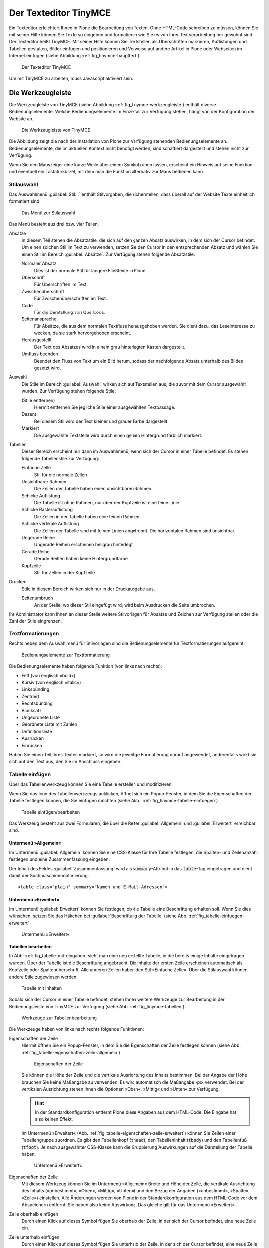 .. _sec_tinymce:

======================
Der Texteditor TinyMCE
======================

Ein Texteditor erleichtert Ihnen in Plone die Bearbeitung von
Texten. Ohne HTML-Code schreiben zu müssen, können Sie mit seiner
Hilfe können Sie Texte so eingeben und formatieren wie Sie es von
Ihrer Textverarbeitung her gewohnt sind. Der Texteditor heißt
TinyMCE. Mit seiner Hilfe können Sie Textstellen als Überschriften
markieren, Auflistungen und Tabellen gestalten, Bilder einfügen und
positionieren und Verweise auf andere Artikel in Plone oder Webseiten
im Internet einfügen (siehe Abbildung :ref:`fig_tinymce-haupttext`).
 
.. _fig_tinymce-haupttext:

.. figure:: ../images/tinymce-haupttext.*
   :width: 100%
   :alt: Der Haupttext eines Artikel im Bearbeitungsmodus mit dem
   	 Texteditor TinyMCE

   Der Texteditor TinyMCE

Um mit TinyMCE zu arbeiten, muss Javascript aktiviert sein.

.. _sec_tinymce-werkzeugleiste:

Die Werkzeugleiste
==================

Die Werkzeugleiste von TinyMCE (siehe Abbildung
:ref:`fig_tinymce-werkzeugleiste`) enthält diverse
Bedienungselemente. Welche Bedienungselemente im Einzelfall zur
Verfügung stehen, hängt von der Konfiguration der Website ab.

.. _fig_tinymce-werkzeugleiste:

.. figure:: ../images/tinymce-werkzeugleiste.*
   :width: 100%
   :alt: Die Werkzeugleiste von TinyMCE

   Die Werkzeugleiste von TinyMCE

Die Abbildung zeigt die nach der Installation von Plone zur Verfügung
stehenden Bedienungselemente an. Bedienungselemente, die im aktuellen
Kontext nicht benötigt werden, sind schattiert dargestellt und stehen
nicht zur Verfügung. 

Wenn Sie den Mauszeiger eine kurze Weile über einem Symbol ruhen
lassen, erscheint ein Hinweis auf seine Funktion und eventuell ein
Tastaturkürzel, mit dem man die Funktion alternativ zur Maus bedienen
kann.

Stilauswahl
-----------

Das Auswahlmenü :guilabel:`Stil…` enthält Stilvorgaben, die
sicherstellen, dass überall auf der Website Texte einheitlich
formatiert sind. 

.. _fig_tinymce-stilauswahl:

.. figure:: ../images/tinymce-stilauswahl.*
   :width: 100%
   :alt: Das Auswahlmenü für die Stile

   Das Menü zur Stilauswahl

Das Menü besteht aus drei bzw. vier Teilen. 

Absätze 
   In diesem Teil stehen die Absatzstile, die sich auf den ganzen
   Absatz auswirken, in dem sich der Cursor befindet. Um einen solchen
   Stil im Text zu verwenden, setzen Sie den Cursor in den
   entsprechenden Absatz und wählen Sie einen Stil im Bereich
   :guilabel:`Absätze`. Zur Verfügung stehen folgende Absatzstile:
   
   Normaler Absatz
      Dies ist der normale Stil für längere Fließtexte in Plone.

   Überschrift
      Für Überschriften im Text.

   Zwischenüberschrift
      Für Zwischenüberschriften im Text.

   Code
      Für die Darstellung von Quellcode.

   Seitenansprache
      Für Absätze, die aus dem normalen Textfluss herausgehoben
      werden. Sie dient dazu, das Leseinteresse zu wecken,
      da sie stark hervorgehoben erscheint.

   Herausgestellt
      Der Text des Absatzes wird in einem grau hinterlegten Kasten
      dargestellt. 

   Umfluss beenden 
      Beendet den Fluss von Text um ein Bild herum, sodass der
      nachfolgende Absatz unterhalb des Bildes gesetzt wird.

Auswahl
   Die Stile im Bereich :guilabel:`Auswahl` wirken sich auf
   Textstellen aus, die zuvor mit dem Cursor ausgewählt wurden. Zur
   Verfügung stehen folgende Stile:

   (Stile entfernen)
      Hiermit entfernen Sie jegliche Stile einer ausgewählten
      Textpassage. 

   Dezent
      Bei diesem Stil wird der Text kleiner und grauer Farbe
      dargestellt. 

   Markiert
      Die ausgewählte Textstelle wird durch einen gelben Hintergrund
      farblich markiert.

Tabellen
   Dieser Bereich erscheint nur dann im Auswahlmenü, wenn sich der
   Cursor in einer Tabelle befindet. Es stehen folgende Tabellenstile
   zur Verfügung:

   Einfache Zelle
      Stil für die normale Zellen

   Unsichtbarer Rahmen
      Die Zellen der Tabelle haben einen unsichtbaren Rahmen.

   Schicke Auflistung
      Die Tabelle ist ohne Rahmen, nur über der Kopfzeile ist eine
      feine Linie.

   Schicke Rasterauflistung
      Die Zellen in der Tabelle haben eine feinen Rahmen.

   Schicke vertikale Auflistung
      Die Zeilen der Tabelle sind mit feinen Linien abgetrennt. Die
      horizontalen Rahmen sind unsichtbar.

   Ungerade Reihe
      Ungerade Reihen erscheinen hellgrau hinterlegt

   Gerade Reihe
      Gerade Reihen haben keine Hintergrundfarbe

   Kopfzeile
      Stil für Zellen in der Kopfzeile

Drucken
   Stile in diesem Bereich wirken sich nur in der Druckausgabe aus. 

   Seitenumbruch
      An der Stelle, wo dieser Stil eingefügt wird, wird beim
      Ausdrucken die Seite umbrochen.

Ihr Administrator kann Ihnen an dieser Stelle weitere Stilvorlagen für Absätze
und Zeichen zur Verfügung stellen oder die Zahl der Stile eingrenzen.

Textformatierungen
------------------

Rechts neben dem Auswahlmenü für Stilvorlagen sind die
Bedienungselemente für Textformatierungen aufgereiht.

.. _fig_tinymce-textformatierungen:

.. figure:: ../images/tinymce-textformatierungen.*
   :width: 100%
   :alt: Die Bedienungselemente zur Textformatierung

   Bedienungselemente zur Textformatierung


Die Bedienungselemente haben folgende Funktion (von links nach
rechts):

* Fett (von englisch »bold«)

* Kursiv (von englisch »italic«)

* Linksbünding

* Zentriert

* Rechtsbünding

* Blocksatz

* Ungeordnete Liste

* Geordnete Liste mit Zahlen

* Definitionsliste

* Ausrücken

* Einrücken

Haben Sie einen Teil Ihres Textes markiert, so wird die jeweilige
Formatierung darauf angewendet, anderenfalls wirkt sie sich auf den Text aus,
den Sie im Anschluss eingeben.

Tabelle einfügen
----------------

Über das Tabellenwerkzeug können Sie eine Tabelle erstellen und
modifizieren.

.. image:: ../images/tinymce-tabelle.*

Wenn Sie das Icon des Tabellenwerkzeugs anklicken, öffnet sich ein
Popup-Fenster, in dem Sie die Eigenschaften der Tabelle festlegen
können, die Sie einfügen möchten (siehe Abb.:
:ref:`fig_tinymce-tabelle-einfuegen`)

.. _fig_tinymce-tabelle-einfuegen:

.. figure::
   ../images/tabelle-einfuegen.*
   :width: 100%
   :alt: Popup-Fenster zum Einfügen einer Tabelle

   Tabelle einfügen/bearbeiten

Das Werkzeug besteht aus zwei Formularen, die über die Reiter
:guilabel:`Allgemein` und :guilabel:`Erweitert` erreichbar sind.

Untermenü »Allgemein«
~~~~~~~~~~~~~~~~~~~~~

Im Untermenü :guilabel:`Allgemein` können Sie eine CSS-Klasse für Ihre
Tabelle festlegen, die Spalten- und Zeilenanzahl festlegen und eine
Zusammenfassung eingeben.

Der Inhalt des Feldes :guilabel:`Zusammenfassung` wird als
:code:`summary`-Attribut in das :code:`table`-Tag eingetragen und
dient damit der Suchmaschinenoptimierung. ::

  <table class="plain" summary="Namen und E-Mail-Adressen">


Untermenü »Erweitert«
~~~~~~~~~~~~~~~~~~~~~

Im Untermenü :guilabel:`Erweitert` können Sie festlegen, ob die
Tabelle eine Beschriftung erhalten soll. Wenn Sie dies wünschen,
setzen Sie das Häkchen bei :guilabel:`Beschriftung der Tabelle` (siehe
Abb. :ref:`fig_tabelle-einfuegen-erweitert`

.. _fig_tabelle-einfuegen-erweitert:

.. figure::
   ../images/tabelle-einfuegen-erweitert.*
   :width: 100%
   :alt: Das Untermenü »Erweitert«

   Untermenü »Erweitert«

Tabellen bearbeiten
~~~~~~~~~~~~~~~~~~~

In Abb. :ref:`fig_tabelle-mit-eingaben` sieht man eine neu erstellte
Tabelle, in die bereits einige Inhalte eingetragen wurden. Über der
Tabelle ist die Beschriftung angebracht. Die Inhalte der ersten Zeile
erscheinen automatisch als Kopfzeile oder Spaltenüberschrift. Alle
anderen Zellen haben den Stil »Einfache Zelle«. Über die Stilauswahl
können andere Stile zugewiesen werden.

.. _fig_tabelle-mit-eingaben:

.. figure::
   ../images/tabelle-mit-eingaben.*
   :width: 70%
   :alt: Neu erstellte Tabelle mit einigen Inhalten

   Tabelle mit Inhalten
   

Sobald sich der Cursor in einer Tabelle befindet, stehen Ihnen weitere
Werkzeuge zur Bearbeitung in der Bedienungsleiste von TinyMCE zur
Verfügung (siehe Abb. :ref:`fig_tinymce-tabellen`). 

.. _fig_tinymce-tabellen:

.. figure::
   ../images/tinymce-tabellen.*
   :width: 100%
   :alt: Bedienungsliste für Tabellenbearbeitung

   Werkzeuge zur Tabellenbearbeitung

Die Werkzeuge haben von links nach rechts folgende Funktionen:

Eigenschaften der Zeile
  Hiermit öffnen Sie ein Popup-Fenster, in dem Sie die Eigenschaften
  der Zeile festlegen können (siehe
  Abb. :ref:`fig_tabelle-eigenschaften-zeile-allgemein`)

  .. _fig_tabelle-eigenschaften-zeile-allgemein:

  .. figure::
     ../images/tabelle-eigenschaften-zeile-allgemein.*
     :width: 100%
     :alt: Popup-Fenster, um Eigenschaften einer Tabellenzeile zu
  	   verändern

     Eigenschaften der Zeile
  
  Sie können die Höhe der Zeile und die vertikale
  Ausrichtung des Inhalts bestimmen. Bei der Angabe der Höhe brauchen
  Sie keine Maßangabe zu verwenden. Es wird automatisch die Maßangabe
  ›px‹ verwendet. Bei der vertikalen Ausrichtung stehen Ihnen die
  Optionen »Oben«, »Mittig« und »Unten« zur Verfügung. 

  .. hint::
     In der Standardkonfiguration entfernt Plone diese Angaben aus dem
     HTML-Code. Die Eingabe hat also keinen Effekt.

  Im Untermenü »Erweitert«
  (Abb. :ref:`fig_tabelle-eigenschaften-zeile-erweitert`) können Sie
  Zeilen einer Tabellengruppe zuordnen. Es gibt den Tabellenkopf
  (:code:`thead`), den Tabelleninhalt (:code:`tbody`) und den
  Tabellenfuß (:code:`tfoot`). Je nach ausgewählter CSS-Klasse kann
  die Gruppierung Auswirkungen auf die Darstellung der Tabelle haben.

  .. _fig_tabelle-eigenschaften-zeile-erweitert:

  .. figure::
     ../images/tabelle-eigenschaften-zeile-erweitert.*
     :width: 100%
     :alt: Untermenü zur Gruppierung von Zeilen

     Untermenü »Erweitert« 


Eigenschaften der Zelle
  Mit diesem Werkzeug können Sie im Untermenü »Allgemein« Breite und
  Höhe der Zelle, die vertikale Ausrichtung des Inhalts (»unbestimmt«,
  »Oben«, »Mittig«, »Unten«) und den Bezug der Angaben (»unbestimmt«,
  »Spalte«, »Zeile«) einstellen. Alle Änderungen werden von Plone in
  der Standardkonfiguration aus dem HTML-Code vor dem Abspeichern
  entfernt. Sie haben also keine Auswirkung. Das gleiche gilt für das
  Untermenü »Erweitert«.

Zeile oberhalb einfügen
  Durch einen Klick auf dieses Symbol fügen Sie oberhalb der Zeile, in
  der sich der Cursor befindet, eine neue Zeile ein.

Zeile unterhalb einfügen
  Durch einen Klick auf dieses Symbol fügen Sie unterhalb der Zeile,
  in der sich der Cursor befindet, eine neue Zeile ein.

Zeile löschen
  Durch einen Klick auf dieses Symbol löschen Sie die Zeile, in der
  sich der Cursor befindet.

Spalte links einfügen
  Durch einen Klick auf dieses Symbol fügen Sie links der Spalte, in
  der sich der Cursor befindet, eine neue Spalte ein.

Spalte rechts einfügen
  Durch einen Klick auf dieses Symbol fügen Sie rechts der Spalte, in
  der sich der Cursor befindet, eine neue Spalte ein.

Spalte löschen
  Durch einen Klick auf dieses Symbol löschen Sie die Spalte, in der
  sich der Cursor befindet.

Verbundene Zellen trennen 
 Wenn sich der Cursor in einer Zelle befindet, die durch das
  Verbinden von zwei oder mehreren Zellen entstanden ist, können Sie
  die verbundenen Zellen durch einen Klick auf dieses Symbol wieder
  auftrennen.

Zellen verbinden
  Wenn Sie in der Tabelle eine oder mehrere benachbarte Zellen
  ausgewählt haben, können Sie die Zellen durch einen Klick auf dieses
  Symbol miteinander verbinden (siehe
  Abb. :ref:`fig_tabelle-zwei-zellen-ausgewaehlt`) und Abb. :ref:`fig_tabelle-zwei-zellen-vereinigt`)

.. _fig_tabelle-zwei-zellen-ausgewaehlt:

.. figure::
   ../images/tabelle-zwei-zellen-ausgewaehlt.*
   :width: 50%
   :alt: Zwei Zellen in einer Tabelle ausgewählt

   Zwei ausgewählte Zellen

.. _fig_tabelle-zwei-zellen-vereinigt:

.. figure::
   ../images/tabelle-zwei-zellen-vereinigt.*
   :width: 50%
   :alt: Zwei Zellen wurden miteinander verbunden

   Zwei miteinander verbundene Zellen


Speichern
---------

Ganz links in der Werkzeugleiste können Sie über das Disketten-Icon
den bearbeiteten Text speichern, ohne den Editor zu verlassen. Sie
können damit bei größeren Änderungen zwischendurch Ihre Arbeit
sichern.

.. image:: ../images/tinymce-speichern.* 

HTML-Ansicht
------------

Über das HTML-Icon gelangen Sie in ein neues Bearbeitungsfenster, die
HTML-Ansicht.

.. image:: ../images/tinymce-html.*

In der HTML-Ansicht enthält das Bearbeitungsfenster anstelle des formatierten
Textes den von TinyMCE erzeugte HTML-Code (siehe Abbildung
:ref:`fig_tinymce-html-quellcode`)

.. _fig_tinymce-html-quellcode:

.. figure:: ../images/tinymce-html-quellcode.*
   :width: 100%
   :alt: Fenster, um HTML-Quellcode direkt zu bearbeiten

   HTML-Code direkt bearbeiten

Wenn das Häkchen bei :guilabel:`Automatischer Zeilenumbruch` gesetzt
ist, werden die Textzeilen zur besseren Lesbarkeit innerhalb der
Anzeige automatisch umbrochen.

Über :guilabel:`Aktualisieren` können Sie die Änderungen
übernehmen. Sie gelangen dadurch zurück zur formatierten Ansicht des
Textes, wo Sie wieder die normalen Textbearbeitungsfunktionen von
TinyMCE nutzen können.

Über :guilabel:`Abbrechen` verlassen Sie den HTML-Editor, ohne dass
Änderungen übernommen werden. 

Beachten Sie beim Bearbeiten von HTML-Code, dass nicht alle Sprachelemente
von HTML erlaubt sind. Das ist notwendig, um zu gewährleisten, dass Ihr Text
innerhalb einer Plone-Seite angezeigt werden kann, ohne dabei den Code der
Seite insgesamt ungültig zu machen. Welche Sprachelemente unzulässig sind,
hängt von der Konfiguration Ihrer Website ab. Wenden Sie sich gegebenenfalls
an Ihren Administrator.

Vollbildanzeige
---------------

Über den Schalter ›Vollbildanzeige‹, wechseln Sie zu einer Anzeige, in
der das Textfeld den gesamten Raum im Browser in Anspruch nimmt. 

.. image:: ../images/tinymce-vollbild.*

So können Sie einen größeren Teil des zu bearbeitenden Textes
gleichzeitig sehen. Mit demselben Symbol können Sie den Vollbildmodus
wieder verlassen. Der Vollbildmodus ist vor allem bei längeren Texten
bequem.

Die übrigen Bedienungselemente werden in den folgenden Abschnitten
erklärt.


.. _sec_tinymce-kontext-menu:

Kontextmenü
===========

Zahlreiche Funktionen des Texteditors sind über ein Kontextmenü erreichbar
(siehe Abbildung :ref:`fig_tinymce-kontext-menu-1` und
:ref:`fig_tinymce-kontext-menu-2`)

.. _fig_tinymce-kontext-menu-1:

.. figure::
   ../images/tinymce-kontext-menu-1.*
   :width: 100%
   :alt: Das Kontextmenü im Fließtext

   Das Kontextmenü im Fließtext


.. _fig_tinymce-kontext-menu-2:

.. figure::
   ../images/tinymce-kontext-menu-2.*
   :width: 100%
   :alt: Das Kontextmenü bei einer Tabelle

   Das Kontextmenü in einer Tabelle

An das Kontextmenü gelangt man über einen Rechtsklick mit der Maus. Je nach
Kontext stehen in dem Menü andere Funktionen zur Verfügung. Bitte beachten Sie,
dass diese Funktion nicht in jedem Browser zur Verfügung steht.   

Bild einsetzen
==============

Mit Hilfe des Bedienungselements :guilabel:`Bild einfügen/verändern`
kann man Fotos und Grafiken in den Text einbinden.

.. _fig_tinymce-bild:

.. image:: ../images/tinymce-bild.*

Wenn man auf das Icon klickt, öffnet sich ein Auswahlfenster, mit
dessen Hilfe man die Website nach Bildern durchsuchen kann (siehe
Abbildung :ref:`fig_tinymce-bild-einfuegen`).

.. _fig_tinymce-bild-einfuegen:

.. figure::
   ../images/tinymce-bild-einfuegen.*
   :width: 100%
   :alt: Fenster zur Auswahl eines Bildes

   Fenster zur Auswahl eines Bildes

Oben im Auswahlfenster zeigt Ihnen der Dateipfad, wo Sie sich in der
Website gerade befinden.

Darunter finden Sie die Bereiche :guilabel:`Bibliothek`,
:guilabel:`Bilderliste` und :guilabel:`Details`.

Bibliothek
   Über die Verweise :guilabel:`Startseite` und :guilabel:`Aktueller
   Ordner` gelangen Sie direkt in das Wurzelverzeichnis der
   Plone-Website oder den Ordner, in dem sich der Artikel, den Sie
   bearbeiten befindet.

   Im Suchfeld darunter können Sie nach Artikeln suchen. 

Bilderliste
   In der Bilderliste werden alle Bilder im aktuell geöffneten Ordner
   angezeigt. Über den Verweis :guilabel:`Eine Ebene nach oben`
   gelangen Sie in den darüber liegenden Ordner.

Details
   In der dritten Spalte des Auswahlfensters, sehen Sie eine Vorschau
   des ausgewählten Fotos sowie im Feld Beschreibung den Titel des
   Bildes. Mit den Auswahlmenüs :guilabel:`Ausrichtung` und
   :guilabel:`Ausmaße` können Sie die Ausrichtung des Bildes festlegen
   und die Größe. 

   Ausrichtung
      Bei der Ausrichtung haben Sie die Wahl zwischen ›Inline‹, ›Links‹
      und ›Rechts‹. Bei ›Inline‹ wird das Bild in eine eigene Zeile
      gesetzt. Bei ›Links‹ auf die linke Seite, wobei es vom Text
      rechts umflossen wird. Bei ›Rechts‹ wird das Bild auf die rechte
      Seite gesetzt und links vom Text umflossen.

   Legende
      Wenn Ihre Website entsprechend konfiguriert wurde, haben Sie die
      Möglichkeit automatisch eine Bildlegende einzufügen. Setzen Sie
      dazu bei der Option :guilabel:`Legende` ein Häkchen. Wenn das
      Bild über eine Beschreibung verfügt, wird diese eingefügt,
      ansonsten der Titel des Bildes.

      Die Legende wird nicht automatisch verändert, wenn sich die
      Beschreibung oder der Titel eines Bildes ändert. 

   Ausmaße
      Sie können Bilder in verschiedenen Größen in den Artikel
      einbinden. Nach der Installation von Plone stehen folgende
      Größen zur Verfügung:

      * Original
      * Listing (16x16 Pixel)
      * Icon (32x32 Pixel)
      * Tile (64x64 Pixel)
      * Thumb (128x128 Pixel)
      * Mini (200x200 Pixel)
      * Preview (400x400 Pixel)
      * Large (768x768 Pixel)

      Beim Hochladen eines Bildes skaliert Plone das Bild automatisch
      in diesen Größen. 

.. _sec_anker-setzen:

Anker setzen
============

Wenn man beispielsweise vom Anfang eines längeren Artikels zu einer
Stelle springen möchte, die weiter unten liegt, muss man die
Zielposition als Anker markieren. Dazu bewegt man den Cursor an die
gewünschte Stelle und klickt dann auf das Ankersymbol in der Werkzeugleiste.

.. image:: ../images/tinymce-anker.*

Damit öffnet man ein kleines Dialogfenster, in das man die Bezeichnung
des Ankers eingeben kann (siehe Abbildung
:ref:`fig_tinymce-anker-setzen`) 

.. _fig_tinymce-anker-setzen:

.. figure:: 
   ../images/tinymce-anker-setzen.*
   :width: 60%
   :alt: Dialogfenster zum Setzen eines Ankers

   Anker einfügen

Verweise auf Anker, also auf spezielle Textstellen haben folgendes
Format: ::

   http://localhost:8080/Plone/veranstaltungen/kochseminar/das-kochseminar#liste-der-zutaten

Der Name des Ankers erscheint hinter dem Symbol ›#‹. 

Die Stilvorlagen »Überschrift« und »Zwischenüberschrift« bewirken,
dass an diesen Stellen automatisch Anker gesetzt werden.

Wie Sie auf einen Anker verweisen, wird in Abschnitt
:ref:`sec_tinymce-link-auf-anker` weiter unten erklärt. 

Verweise einfügen
=================

Sobald man mit der Maus eine Textstelle markiert hat, wird der Button
zum Setzen bzw. Entfernen eines Verweises in der Werkzeugleiste
aktiviert. 

.. image:: ../images/tinymce-link-setzen.*

Wenn Sie auf das Kettensymbol klicken, wird das Dialogfenster für
Links geöffnet (siehe Abbildung
:ref:`fig_tinymce-link-einfuegen-intern`).

.. _fig_tinymce-link-einfuegen-intern:

.. figure::
   ../images/tinymce-link-einfuegen-intern.*
   :width: 100%
   :alt: Das Dialogfenster zum Setzen eines Links

   Verweis einfügen

Das Dialogfenster ist ähnlich aufgebaut wie das Fenster zum Einfügen
eines Bildes. Es besteht aus zwei Teilen, dem Registerblatt
:guilabel:`Allgemein` und :guilabel:`Erweitert`.

Nach dem Öffnen des Dialogfensters befinden Sie sich auf dem
Registerblatt :guilabel:`Allgemein`. 

Dort finden Sie ganz oben den Dateipfad, der anzeigt, in welchem
Ordner Sie sich befinden. Darunter ist das Dialogfenster in drei Teile
geteilt. Der linke Teil, die :guilabel:`Bibliothek` bleibt stets
gleich. Der mittlere und der rechte Teil verändern sich je nach Anforderung.

Bibliothek
   Im linken Teil des Dialogfensters, der Bibliothek können Sie durch
   die Website navigieren, nach Artikeln auf der Website suchen oder
   festlegen, dass Sie einen externen Link, eine E-Mail-Adresse oder
   einen Verweis auf einen Anker im aktuellen Artikel eingeben
   möchten. 

   Startseite
      Über diesen Link gelangen Sie zur Startseite, dem
      Wurzelverzeichnis der Website.

   Aktueller Ordner
      Über diesen Verweis springen Sie in den Ordner, in dem sich der
      Artikel befindet, den Sie gerade bearbeiten.

   Extern
      Über diesen Verweis öffnen Sie das Dialogfenster, um einen
      Verweis auf einen andere Website einzufügen (siehe Kapitel
      :ref:`sec_tinymce-externen-link-einfuegen`).

   E-Mail
      Über diesen Link öffnen Sie das Dialogfenster, mit dem Sie eine
      E-Mail-Adresse als Link einfügen können (siehe Kapitel
      :ref:`sec_tinymce-e-mail-einfuegen`)

   Anker
      Über diesen Verweis öffnen Sie das Dialogfenster, mit dem Sie
      einen Link zu einem Anker im aktuell bearbeiteten Artikel
      einfügen können.

   Suchen
      Mit Hilfe des Suchformulars können Sie nach Artikel auf der
      Website suchen.

Verweis auf Artikel in der Website einfügen
-------------------------------------------

Abbildung :ref:`fig_tinymce-link-einfuegen-intern` zeigt das
Dialogfenster zum Einfügen eines Verweises auf einen Artikel in der
Website. Über die Verweise :guilabel:`Startseite` und
:guilabel:`Aktueller Ordner` können Sie sich durch die Website
bewegen, um den gewünschten Artikel zu finden. Sie können dazu auch
das Suchfenster in der Spalte :guilabel:`Bibliothek` benutzen.

In der mittleren Spalte werden die Artikel aus dem Ordner angezeigt,
in dem Sie sich gerade befinden. Sie können hier durch die
Ordnerhierarchie navigieren, indem Sie einen Ordner anklicken. Der
Ordner wird daraufhin geöffnet und sein Inhalt angezeigt. Mit dem
Verweis :guilabel:`Eine Ebene nach oben` gelangen Sie jeweils zurück
in den darüber liegenden Ordner.

Sie können einen Artikel als Verweisziel auswählen, in dem Sie ihn
links neben dem angezeigten Titel markieren. In unserem Beispiel wurde
die Nachricht »Kochseminar neu ins Programm aufgenommen« ausgewählt.

In der rechten Spalte mit dem Namen :guilabel:`Details` werden der
Titel der Artikel sowie die Beschreibung oder – bei Bildern – eine
Vorschau angezeigt. 

Betätigen Sie die Schaltfläche :guilabel:`Einfügen`, wenn Sie den
ausgewählten Artikel als Verweis einfügen möchten. Das Dialogfenster
wird daraufhin geschlossen und Sie kehren in den Artikel zurück, den
Sie bearbeiten.

Datei hochladen
   Falls Sie auf einen Artikel verweisen möchten, den Sie noch
   hochladen müssen, können Sie dies über die Schaltfläche
   :guilabel:`Datei hochladen` tun. 

.. _sec_tinymce-externen-link-einfuegen:

Verweis auf andere Website einfügen
-----------------------------------

Wenn Sie einen Verweis zu einer fremden Website einfügen möchten,
klicken Sie in der Spalte :guilabel:`Bibliothek` auf den Link
:guilabel:`Extern`. In der mittleren Spalte erscheint daraufhin das
Formular, mit dem Sie externe Links setzen können (siehe Abbildung
:ref:`fig_tinymce-link-einfuegen-extern`) 

.. _fig_tinymce-link-einfuegen-extern:

.. figure::
   ../images/tinymce-link-einfuegen-extern.*
   :width: 100%
   :alt: Das Formular zum Einfügen externer Links

   Verweis auf fremde Website einfügen

Adresse
   In des Textfeld geben Sie die Adresse der Website, auf die sie
   verweisen möchten. Davor befindet sich ein Auswahlmenü, mit dem Sie
   das Protokoll auswählen können.

   http
      Das Protokoll :term:`HTTP` wird normalerweise für Websites benutzt.

   https
      Das Protokoll :term:`HTTPS` erweitert das HTTP-Protokoll um
      Verschlüsselung und Zertifizierung. Es wird vor allem dann
      benutzt, wenn persönliche, sicherheitsrelevante Daten übertragen
      werden.

   ftp
      Das File-Transfer-Protocal (:term:`FTP`) wird zur Übertragung
      von Dateien benutzt. 

   In der Adresszeile Ihres Browsers können Sie in der Regel sehen,
   welches Protokoll die Website benutzt, auf die Sie verweisen
   möchten.

Vorschau
   Wenn Sie die Schaltfläche :guilabel:`Vorschau` neben der Adresse
   betätigen, wird die angegebene Website unten im Fenster
   :guilabel:`Vorschau` angezeigt.

.. _sec_tinymce-e-mail-einfuegen:

E-Mail-Adresse als Link einfügen
--------------------------------

Über den Link :guilabel:`E-Mail` öffnen Sie das Dialogfenster, mit dem
Sie eine E-Mail-Adresse als Verweisziel in den Artikel einfügen
können (siehe Abbildung :ref:`fig_tinymce-link-einfuegen-mail`).

.. _fig_tinymce-link-einfuegen-mail:

.. figure::
   ../images/tinymce-link-einfuegen-mail.*
   :width: 70%
   :alt: Das Dialogfenster, um eine E-Mail-Adresse als Link einzufügen

   Einfügen einer E-Mail-Adresse als Link

E-Mail
   Geben Sie in dieses Textfeld die E-Mail-Adresse des Empfängers der
   E-Mail an.

Betreff
   In dieses Textfeld können Sie ein Betreff eingeben. 

Sobald der Benutzer auf den Link klickt, öffnet sich in der Regel sein
Standard-E-Mail-Programm und eine neue E-Mail wird erzeugt. Empfänger
und Betreff sind bereits eingetragen. 

.. _sec_tinymce-link-auf-anker:

Link auf Anker einfügen
-----------------------

Über den Link :guilabel:`Anker`	in der Spalte :guilabel:`Bibliothek`
gelangen Sie zu dem Formular mit dem Sie einen Link in den Artikel
einsetzen können, der auf einen Anker im gleichen Artikel verweist
(siehe Abbildung :ref:`fig_tinymce-link-einfuegen-anker`)

.. _fig_tinymce-link-einfuegen-anker:

.. figure::
   ../images/tinymce-link-einfuegen-anker.*
   :width: 100%
   :alt: Das Dialogfenster, mit dem Sie einen Link, der auf einen
   	 Anker verweis einfügen können.

   Link auf Anker einfügen

Anker
   Im Bereich :guilabel:`Mit Anker verknüpfen` werden alle Anker
   aufgelistet, die sich in dem Artikel befinden, den Sie gerade
   bearbeiten. Überschriften werden automatisch mit einem Anker
   versehen, sodass Sie diese auswählen können. Es werden aber auch
   diejenigen Anker aufgelistet, die Sie mit der Hand eingegeben haben
   (siehe dazu Abschnitt :ref:`sec_anker-setzen`). Wählen Sie einen
   Anker aus, indem Sie in markieren und betätigen Sie die
   Schaltfläche :guilabel:`Aktualisieren`. 

Registerblatt »Erweitert«
-------------------------

Auf dem Registerblatt :guilabel:`Erweitert` (siehe Abbildung
:ref:`fig_tinymce-link-einfuegen-erweitert`) können Sie festlegen, wie
sich der Verweis verhalten soll.

.. _fig_tinymce-link-einfuegen-erweitert:

.. figure::
   ../images/tinymce-link-einfuegen-erweitert.*
   :width: 100%
   :alt: Das Registerblatt »Erweitert«

   Das Registerblatt »Erweitert«

Fenster
   In diesem Auswahlmenü können Sie festlegen, ob die Webseite, auf
   die verwiesen wird 
   
   * im selben Fenster/Frame
   * in einem neuen Fenster
   * im übergeordneten Fenster/Frame
   * im obersten Fenster/Frame

   geöffnet werden soll. Die beiden letzten Einstellungen bewirken in
   einer normalen Plone-Website das Gleiche wie der oberste Eintrag.

Titel
   Sie können dem Verweis einen Titel geben, der als :term:`Tooltip`
   angezeigt wird, wenn der Mauszeiger sich über dem Link befindet. 

Speichern Sie Ihre Vorgaben, indem Sie die Schaltfläche
:guilabel:`Aktualisieren` betätigen. 

.. Bilder, Verweise, Anker und Tabellen
.. ------------------------------------
.. 
.. Die Funktionen zum Einfügen von Bildern, Verweisen und Tabellen öffnen ein
.. Fenster unterhalb von TinyMCEs Werkzeugleiste. Dort können Sie Bilder und
.. Verweisziele auswählen oder eine Tabelle einrichten. Solange dieses Fenster
.. sichtbar ist, sind die anderen Funktionen von TinyMCE nicht verfügbar. Es
.. schließt sich, wenn Sie Ihre Eingaben mit »OK« in den Text übernehmen oder mit
.. »Abbrechen« verwerfen.
.. 
.. Wenn Sie ein Bild ausgewählt haben oder sich der Cursor in einer Textstelle
.. befindet, die als Verweis markiert ist, erscheint in der Werkzeugleiste ein
.. zusätzliches Werkzeug: die Schaltfläche zum Löschen des ausgewählten
.. Elements. Wenn Sie es betätigen, wird das Bild gelöscht oder der Verweis
.. entfernt.
.. 
.. Bilder
.. ~~~~~~
.. 
.. .. Screenshot enthält noch falsche Übersetzung
.. 
.. .. _fig_kupu-bild:
.. 
.. .. figure:: ../images/kupu-bild.png
..    :width: 100%
.. 
..    Mit TinyMCE ein Bild einfügen
.. 
.. .. Bug 7919 fehlende Übersetzung}%
.. 
.. Das Fenster zum Einfügen eines Bildes (siehe Abbildung :ref:`fig_kupu-bild`)
.. besteht aus drei Spalten. Links wählen Sie, wo Sie das Bild suchen wollen:
.. 
.. * Home: auf der gesamten Website
.. * Current folder: im aktuellen Ordner
.. * My recent items: unter den von Ihnen zuletzt geänderten Artikeln
.. * Recent items: unter allen zuletzt geänderten Artikeln der Website
.. 
.. 
.. Die mittlere Spalte listet die gefundenen Bilder auf. Sie können hier
.. gegebenenfalls Unterordner durchsuchen, wobei der Verzeichnispfad oberhalb der
.. Auswahl bei der Orientierung hilft. Zusätzlich steht Ihnen rechts oben im
.. Fenster ein Suchfeld zur Verfügung.
.. 
.. Wenn Sie eines der gefundenen Bilder auswählen, zeigt TinyMCE in der rechten
.. Spalte eine Vorschau mit Größenangabe an. Sie können dort außerdem
.. 
.. 
.. * die Ausrichtung des Bildes bestimmen,
.. * eine Legende oder einen Alternativtext einfügen und
.. * die Größe auswählen, in der das Bild im Text erscheinen soll.
.. 
.. Die Ausrichtung des Bildes bestimmt, ob das Bild genau an der Schreibposition
.. eingefügt wird, so dass es im Allgemeinen mitten im Text erscheint, oder ob es
.. an den linken oder rechten Rand gesetzt wird.
.. 
.. Als Legende des Bildes können Sie die Beschreibung aus seinen Metadaten
.. übernehmen, falls Ihre Website entsprechend konfiguriert ist.
.. In diesem Fall sehen Sie dafür eine Option, die
.. zunächst ausgewählt ist. Gibt es keine solche Option oder entfernen Sie das
.. Häkchen, erscheint ein Eingabefeld für einen Alternativtext. Der
.. Alternativtext für ein Bild ist unformatierter Text und sollte das Bild
.. inhaltlich ersetzen können. Das ist unter dem Gesichtspunkt der
.. Barrierefreiheit wünschenswert, da Lesegeräte für Sehbehinderte diesen Text
.. erkennen und als Bildbeschreibung gesondert vorlesen oder anzeigen.
.. 
.. Die Bildgröße können Sie nicht frei eingeben, sondern aus einer Reihe von
.. Standardgrößen wählen. Möglicherweise ist ein Eintrag für die Originalgröße
.. dabei. In keinem Fall wird das Bild vergrößert oder verzerrt, gegebenenfalls
.. aber passend verkleinert.
.. 
.. .. _sec_kupu-bild-hochladen:
.. 
.. Bild hochladen
.. ~~~~~~~~~~~~~~
.. 
.. In der mittleren Spalte des Fensters befindet sich außerdem die Schaltfläche
.. »Hier Bild hochladen...«. Sie öffnet in der rechten Spalte ein Formular,
.. über das Sie ein Bild in den angewählten Ordner hochladen können (siehe
.. Abbildung :ref:`fig_kupu-bild-hochladen`).
.. 
.. .. _fig_kupu-bild-hochladen:
.. 
.. .. figure:: ../images/hier-bild-hochladen.png
..    :width: 100%
.. 
..    In TinyMCE ein Bild hochladen
.. 
.. Dabei wird ein Artikel vom Typ »Bild« angelegt, den Sie später mit Metadaten
.. versehen können.
.. 
.. Über die Schaltfläche »Durchsuchen« in der rechten Spalte öffnen Sie das
.. Dateiauswahlfenster Ihres Webbrowsers, um ein Bild auf Ihrem Rechner
.. auszuwählen. In den Formularfeldern darunter geben Sie den Titel des Bildes
.. und eine Beschreibung ein. Wählen Sie im unteren Teil des Formulars dann, wie
.. oben beschrieben, die gewünschten Werte für Ausrichtung und Größe und geben
.. Sie einen alternativen Text ein. Um diese Felder zu erreichen, müssen Sie
.. möglicherweise das Bildauswahlfenster ganz nach unten rollen. Nachdem Sie »OK«
.. betätigt haben, wird das Bild hochgeladen und in der gewünschten Größe und
.. Ausrichtung in den Text eingefügt.
.. 
.. 
.. Verweise auf Artikel der Website
.. ~~~~~~~~~~~~~~~~~~~~~~~~~~~~~~~~
.. 
.. Um auf einen Artikel Ihrer Website zu verweisen, benutzen Sie das Symbol
.. »Verweis auf Artikel der Website«. Daraufhin öffnet sich ein Fenster, wo Sie
.. den Artikel auswählen können, auf den Sie verweisen möchten
.. (siehe Abbildung :ref:`fig_kupu-int`).
.. 
.. .. Screenshot enthält noch falsche Übersetzung
.. 
.. .. _fig_kupu-int:
.. 
.. .. figure:: ../images/kupu-int.png
..    :width: 100%
.. 
..    Mit TinyMCE auf einen Artikel der Website verweisen
.. 
.. Um einen Artikel Ihrer Website auszuwählen, gehen sie ähnlich vor, wie es für
.. die Auswahl eines Bildes weiter oben in diesem Abschnitt beschrieben ist.
.. Jetzt zeigt die mittlere Spalte des Fensters allerdings Artikel aller Typen
.. an, und die Vorschau rechts besteht nun aus Titel und Beschreibung des
.. gewählten Artikels. Sie können bestimmen, ob der Verweis zum Anfang oder zu
.. einem bestimmten Anker im Artikel führen soll. Auf Anker wird weiter unten
.. näher eingegangen.
.. 
.. Falls Sie vor der Auswahl des Verweises ein Stück Ihres Textes markiert haben,
.. wird diese Textstelle zum Verweis. Anderenfalls fügt TinyMCE den Titel des
.. Zielartikels an der aktuellen Schreibposition als Verweis ein.
.. 
.. .. _sec_wiki-verweise:
.. 
.. Wenn Ihre Website entsprechend konfiguriert ist, können Sie im Haupttext einer
.. Seite, einer Nachricht und eines Termins neue Verweise wie in einem Wiki
.. erzeugen. Setzen Sie dazu ein Wort oder eine Wortgruppe in doppelte runde oder
.. eckige Klammern (siehe Abbildung :ref:`fig_bearbeiten-wiki`).
.. 
.. .. _fig_bearbeiten-wiki:
.. 
.. .. figure:: ../images/bearbeiten-wiki.png
..    :width: 100%
.. 
..    Verweise einfügen wie in einem Wiki
.. 
.. Sollte im gleichen Ordner bereits ein Artikel vorhanden sein, dessen Kurzname
.. mit der eingeklammerten Wortgruppe übereinstimmt, wird der geklammerte Text
.. nach dem Speichern zu einem gewöhnlichen Verweis auf diesen Artikel.
.. Anderenfalls legt Plone einen Verweis an, über den ein neuer Artikel
.. hinzugefügt werden kann (siehe Abschnitt :ref:`sec_hinzufugen-mit-wiki`).
.. 
.. Internetverweise
.. ~~~~~~~~~~~~~~~~
.. 
.. Für Verweise auf Webseiten und andere Ressourcen außerhalb Ihrer Website kann
.. TinyMCE Ihnen natürlich keine Auswahllisten anbieten. Stattdessen geben Sie die
.. gewünschte Adresse direkt ein. TinyMCE erstellt dann eine Vorschau des
.. Verweisziels (siehe Abbildung :ref:`fig_kupu-ext`).
.. 
.. .. _fig_kupu-ext:
.. 
.. .. figure:: ../images/kupu-ext.png
..    :width: 100%
.. 
..    Mit TinyMCE einen Internetverweis einfügen
.. 
.. Sie müssen für einen Internetverweis eine vollständige Adresse angeben;
.. Adressen von Webseiten beginnen in der Regel mit ``http://``. Das
.. Eingabefeld ist bereits damit vorausgefüllt, wenn TinyMCE das Fenster öffnet.
.. Natürlich können Sie aber auch auf andere Adressarten wie ``ftp://`` oder
.. ``https://`` verweisen.
.. 
.. Vorher markierter Text wird zu einem Verweis, wenn Sie die eingegebene
.. Adresse bestätigen. Haben Sie keinen Text markiert, fügt TinyMCE die
.. Internetadresse als Text für den Verweis ein.
.. 
.. Anker
.. ~~~~~
.. 
.. Anker sind unsichtbare Markierungen im Text einer Website, die als
.. Verweisziele dienen. So kann der Leser beispielsweise direkt zu einer
.. bestimmten Zwischenüberschrift in einem längeren Text geleitet werden. Sie
.. können auf Anker innerhalb eines Textes verweisen, aber auch auf Textstellen
.. in anderen Artikeln, wenn dort Anker gesetzt wurden.
.. 
.. Das Symbol »Anker einfügen« öffnet ein zweispaltiges Fenster, in dem Sie
.. sowohl Verweise auf Anker in Ihren Text einfügen als auch Anker in Ihrem
.. Artikel setzen und verwalten können (siehe
.. Abbildung :ref:`fig_kupu-auf-anker-verweisen`).
.. 
.. .. _fig_kupu-auf-anker-verweisen:
.. 
.. .. figure:: ../images/kupu-auf-anker-verweisen.png
..    :width: 100%
.. 
..    In TinyMCE auf Anker verweisen
.. 
.. Wenn Sie innerhalb desselben Textes auf
.. einen Anker verweisen, der noch nicht existiert, wird er angelegt.
.. 
.. TinyMCE kann Anker für Textstellen setzen, die mit einer Stilvorlage formatiert
.. wurden. Um auf einen solchen Anker im gerade bearbeiteten Text zu verweisen,
.. wählen Sie in der linken Spalte des Fensters einen Stil aus. Daraufhin
.. erscheint rechts eine Liste aller Textstellen, die mit diesem Stil
.. ausgezeichnet wurden. Wählen Sie eine aus, und bestätigen Sie mit »OK«.
.. 
.. TinyMCE setzt nun einen Anker auf die ausgewählte Textstelle und erzeugt an der
.. Cursorposition einen Verweis auf den Anker. Wenn Sie zuvor ein Stück Text
.. markiert hatten, wird dieser zum Verweis, anderenfalls fügt TinyMCE die als Anker
.. ausgewählte Textstelle ein. Für den Stil »Heading« wäre das beispielsweise der
.. Wortlaut der ausgewählten Überschrift.
.. 
.. Der zweite Reiter »Anker verwalten« erlaubt Ihnen, Anker zu setzen und zu
.. löschen, auf die von anderswo verwiesen werden kann (siehe
.. Abbildung :ref:`fig_kupu-anker-verwalten`).
.. 
.. .. _fig_kupu-anker-verwalten:
.. 
.. .. figure:: ../images/kupu-anker-verwalten.png
..    :width: 100%
.. 
..    In TinyMCE Anker verwalten
.. 
.. Die linke Spalte zeigt wieder die Stilauswahl, die rechte alle Textstellen mit
.. dem gerade ausgewählten Stil. Falls neben dem Namen einer Textstelle eine
.. Ankermarkierung in der Form ``#name-der-stelle`` auftaucht, wurde dort
.. bereits ein Anker gesetzt. Sie setzen einen neuen Anker, wenn Sie neben einer
.. Textstelle einen Haken setzen, und Sie löschen einen Anker, indem Sie den Haken
.. entfernen. Mit dem Schalter »Alle umschalten« können Sie an allen Textstellen
.. mit dem ausgewählten Stil Anker hinzufügen oder löschen.
.. 
.. TinyMCE erkennt, ob auf einen Anker von innerhalb des Artikels verwiesen wird.
.. Einen solchen Anker können Sie nicht löschen. TinyMCE kann jedoch nicht
.. herausfinden, ob andere Artikeln auf Anker im aktuellen Artikel verweisen.
.. Löschen Sie einen Anker daher nur, wenn Sie sicher sind, dass er
.. nirgends auf Ihrer oder anderen Websites mehr benutzt wird. Ein Verweis auf
.. einen gelöschten Anker würde den Benutzer nicht mehr zur beabsichtigten
.. Textstelle führen, sondern zum Anfang des betreffenden Artikels.
.. 
.. Tabellen
.. ~~~~~~~~
.. 
.. .. _fig_kupu-tabelle:
.. 
.. .. figure:: ../images/kupu-tabelle.png
..    :width: 100%
.. 
..    Mit TinyMCE eine Tabelle anlegen
.. 
.. Wollen Sie in Ihren Text eine neue Tabelle einfügen, benutzen Sie das Symbol
.. »Tabelle«. Daraufhin öffnet sich TinyMCEs Tabellenfenster (siehe
.. Abbildung :ref:`fig_kupu-tabelle`), in dem Sie folgende Merkmale der Tabelle bestimmen:
.. 
.. 
.. * den Tabellenstil
.. * die Anzahl der Spalten und Zeilen der Tabelle
.. * ob die Spalten Überschriften haben
.. 
.. 
.. Mit der Schaltfläche »Tabelle einfügen« legen Sie eine leere Tabelle an der
.. aktuellen Schreibposition im Text an. Sie können sie ausfüllen und
.. gegebenenfalls die Überschriften der Spalten anpassen. Mit der Schaltfläche
.. »Alle Tabellen optimieren« veranlassen Sie TinyMCE, die Größe aller Tabellen im
.. Text zu optimieren.
.. 
.. .. Screenshot enthält noch falsche Übersetzung
.. 
.. .. _fig_kupu-tabelle-bearbeiten:
.. 
.. .. figure:: ../images/kupu-tabelle-bearbeiten.png
..    :width: 100%
.. 
..    Mit TinyMCE eine Tabelle bearbeiten
.. 
.. 
.. Um eine bestehende Tabelle zu ändern, öffnen Sie TinyMCEs Tabellenfenster,
.. während sich der Cursor in der Tabelle befindet. Das Tabellenfenster enthält
.. dann Schaltflächen für folgende Tätigkeiten (siehe
.. Abbildung :ref:`fig_kupu-tabelle-bearbeiten`):
.. 
.. * Tabellenstil verändern
.. * die Ausrichtung von Text in Tabellenzellen bestimmen
.. * Zeilen und Spalten hinzufügen und entfernen
.. * die Tabelle hinsichtlich ihrer Größe optimieren
.. * die Tabelle löschen
